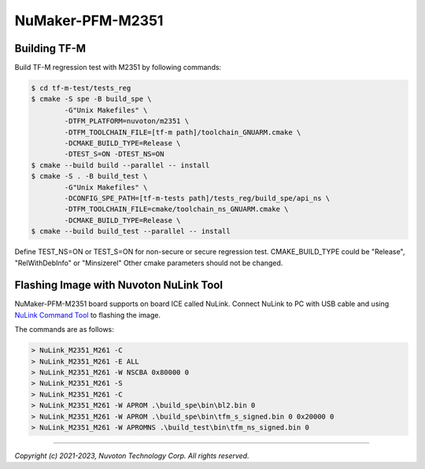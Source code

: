 NuMaker-PFM-M2351
==================

Building TF-M
-------------

Build TF-M regression test with M2351 by following commands:

.. code:: bash

    $ cd tf-m-test/tests_reg
    $ cmake -S spe -B build_spe \
            -G"Unix Makefiles" \
            -DTFM_PLATFORM=nuvoton/m2351 \
            -DTFM_TOOLCHAIN_FILE=[tf-m path]/toolchain_GNUARM.cmake \
            -DCMAKE_BUILD_TYPE=Release \
            -DTEST_S=ON -DTEST_NS=ON
    $ cmake --build build --parallel -- install
    $ cmake -S . -B build_test \
            -G"Unix Makefiles" \
            -DCONFIG_SPE_PATH=[tf-m-tests path]/tests_reg/build_spe/api_ns \
            -DTFM_TOOLCHAIN_FILE=cmake/toolchain_ns_GNUARM.cmake \
            -DCMAKE_BUILD_TYPE=Release \
    $ cmake --build build_test --parallel -- install

Define TEST_NS=ON or TEST_S=ON for non-secure or secure regression test.
CMAKE_BUILD_TYPE could be "Release", "RelWithDebInfo" or "Minsizerel"
Other cmake parameters should not be changed.

Flashing Image with Nuvoton NuLink Tool
---------------------------------------

NuMaker-PFM-M2351 board supports on board ICE called NuLink.
Connect NuLink to PC with USB cable and using
`NuLink Command Tool <https://github.com/OpenNuvoton/Nuvoton_Tools>`__
to flashing the image.

The commands are as follows:

.. code:: doscon

    > NuLink_M2351_M261 -C
    > NuLink_M2351_M261 -E ALL
    > NuLink_M2351_M261 -W NSCBA 0x80000 0
    > NuLink_M2351_M261 -S
    > NuLink_M2351_M261 -C
    > NuLink_M2351_M261 -W APROM .\build_spe\bin\bl2.bin 0
    > NuLink_M2351_M261 -W APROM .\build_spe\bin\tfm_s_signed.bin 0 0x20000 0
    > NuLink_M2351_M261 -W APROMNS .\build_test\bin\tfm_ns_signed.bin 0

--------------

*Copyright (c) 2021-2023, Nuvoton Technology Corp. All rights reserved.*
